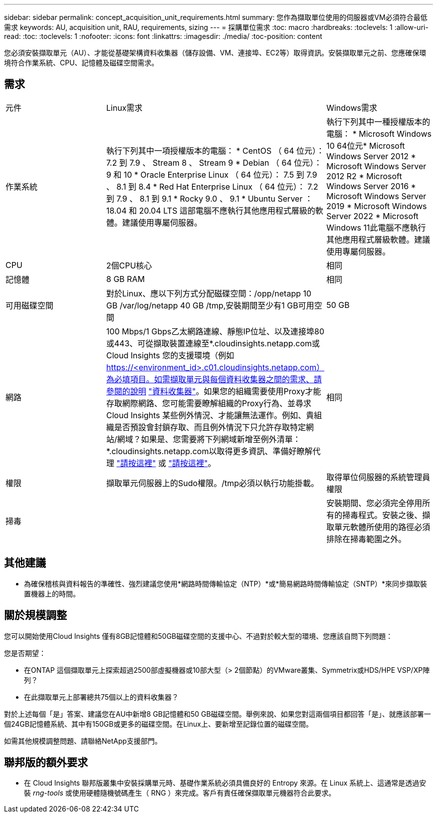 ---
sidebar: sidebar 
permalink: concept_acquisition_unit_requirements.html 
summary: 您作為擷取單位使用的伺服器或VM必須符合最低需求 
keywords: AU, acquisition unit, RAU, requirements, sizing 
---
= 採購單位需求
:toc: macro
:hardbreaks:
:toclevels: 1
:allow-uri-read: 
:toc: 
:toclevels: 1
:nofooter: 
:icons: font
:linkattrs: 
:imagesdir: ./media/
:toc-position: content


[role="lead"]
您必須安裝擷取單元（AU）、才能從基礎架構資料收集器（儲存設備、VM、連接埠、EC2等）取得資訊。安裝擷取單元之前、您應確保環境符合作業系統、CPU、記憶體及磁碟空間需求。



== 需求

|===


| 元件 | Linux需求 | Windows需求 


| 作業系統 | 執行下列其中一項授權版本的電腦： * CentOS （ 64 位元）： 7.2 到 7.9 、 Stream 8 、 Stream 9 * Debian （ 64 位元）： 9 和 10 * Oracle Enterprise Linux （ 64 位元）： 7.5 到 7.9 、 8.1 到 8.4 * Red Hat Enterprise Linux （ 64 位元）： 7.2 到 7.9 、 8.1 到 9.1 * Rocky 9.0 、 9.1 * Ubuntu Server ： 18.04 和 20.04 LTS 這部電腦不應執行其他應用程式層級的軟體。建議使用專屬伺服器。 | 執行下列其中一種授權版本的電腦： * Microsoft Windows 10 64位元* Microsoft Windows Server 2012 * Microsoft Windows Server 2012 R2 * Microsoft Windows Server 2016 * Microsoft Windows Server 2019 * Microsoft Windows Server 2022 * Microsoft Windows 11此電腦不應執行其他應用程式層級軟體。建議使用專屬伺服器。 


| CPU | 2個CPU核心 | 相同 


| 記憶體 | 8 GB RAM | 相同 


| 可用磁碟空間 | 對於Linux、應以下列方式分配磁碟空間：/opp/netapp 10 GB /var/log/netapp 40 GB /tmp,安裝期間至少有1 GB可用空間 | 50 GB 


| 網路 | 100 Mbps/1 Gbps乙太網路連線、靜態IP位址、以及連接埠80或443、可從擷取裝置連線至*.cloudinsights.netapp.com或Cloud Insights 您的支援環境（例如 https://<environment_id>.c01.cloudinsights.netapp.com）為必填項目。如需擷取單元與每個資料收集器之間的需求、請參閱的說明 link:data_collector_list.html["資料收集器"]。如果您的組織需要使用Proxy才能存取網際網路、您可能需要瞭解組織的Proxy行為、並尋求Cloud Insights 某些例外情況、才能讓無法運作。例如、貴組織是否預設會封鎖存取、而且例外情況下只允許存取特定網站/網域？如果是、您需要將下列網域新增至例外清單：*.cloudinsights.netapp.com以取得更多資訊、準備好瞭解代理 link:task_troubleshooting_linux_acquisition_unit_problems.html#considerations-about-proxies-and-firewalls["請按這裡"] 或 link:task_troubleshooting_windows_acquisition_unit_problems.html#considerations-about-proxies-and-firewalls["請按這裡"]。 | 相同 


| 權限 | 擷取單元伺服器上的Sudo權限。/tmp必須以執行功能掛載。 | 取得單位伺服器的系統管理員權限 


| 掃毒 |  | 安裝期間、您必須完全停用所有的掃毒程式。安裝之後、擷取單元軟體所使用的路徑必須排除在掃毒範圍之外。 
|===


== 其他建議

* 為確保稽核與資料報告的準確性、強烈建議您使用*網路時間傳輸協定（NTP）*或*簡易網路時間傳輸協定（SNTP）*來同步擷取裝置機器上的時間。




== 關於規模調整

您可以開始使用Cloud Insights 僅有8GB記憶體和50GB磁碟空間的支援中心、不過對於較大型的環境、您應該自問下列問題：

您是否期望：

* 在ONTAP 這個擷取單元上探索超過2500部虛擬機器或10部大型（> 2個節點）的VMware叢集、Symmetrix或HDS/HPE VSP/XP陣列？
* 在此擷取單元上部署總共75個以上的資料收集器？


對於上述每個「是」答案、建議您在AU中新增8 GB記憶體和50 GB磁碟空間。舉例來說、如果您對這兩個項目都回答「是」、就應該部署一個24GB記憶體系統、其中有150GB或更多的磁碟空間。在Linux上、要新增至記錄位置的磁碟空間。

如需其他規模調整問題、請聯絡NetApp支援部門。



== 聯邦版的額外要求

* 在 Cloud Insights 聯邦版叢集中安裝採購單元時、基礎作業系統必須具備良好的 Entropy 來源。在 Linux 系統上、這通常是透過安裝 _rng-tools_ 或使用硬體隨機號碼產生（ RNG ）來完成。客戶有責任確保擷取單元機器符合此要求。

